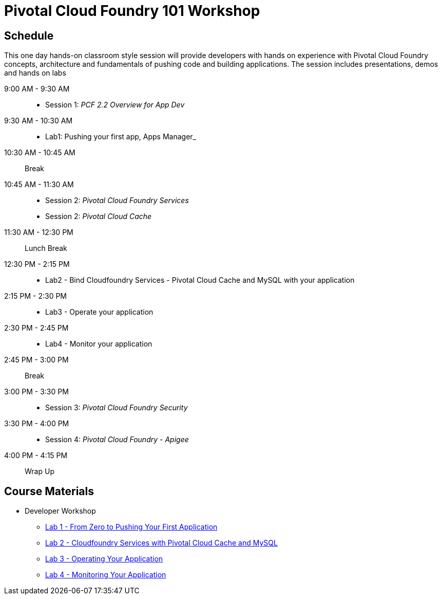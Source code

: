 = Pivotal Cloud Foundry 101 Workshop

== Schedule

This one day hands-on classroom style session will provide developers with hands on experience with Pivotal Cloud Foundry concepts, architecture and fundamentals of pushing code and building applications. The session includes presentations, demos and hands on labs

9:00 AM - 9:30 AM::
 * Session 1: _PCF 2.2 Overview for App Dev_ 
9:30 AM - 10:30 AM::
 * Lab1: Pushing your first app, Apps Manager_
10:30 AM - 10:45 AM:: Break
10:45 AM - 11:30 AM:: 
* Session 2: _Pivotal Cloud Foundry Services_
* Session 2: _Pivotal Cloud Cache_
11:30 AM - 12:30 PM:: Lunch Break
12:30 PM - 2:15 PM:: 
* Lab2 - Bind Cloudfoundry Services - Pivotal Cloud Cache and MySQL with your application
2:15 PM - 2:30 PM::
* Lab3 - Operate your application
2:30 PM - 2:45 PM:: 
* Lab4 - Monitor your application
2:45 PM - 3:00 PM:: Break
3:00 PM - 3:30 PM:: 
* Session 3: _Pivotal Cloud Foundry Security_
3:30 PM - 4:00 PM::
* Session 4: _Pivotal Cloud Foundry - Apigee_
4:00 PM - 4:15 PM:: Wrap Up

== Course Materials

* Developer Workshop
** link:labs/lab1/lab.adoc[Lab 1 - From Zero to Pushing Your First Application]
** link:labs/lab2/lab.adoc[Lab 2 - Cloudfoundry Services with Pivotal Cloud Cache and MySQL]
** link:labs/lab3/lab.adoc[Lab 3 - Operating Your Application]
** link:labs/lab4/lab.adoc[Lab 4 - Monitoring Your Application]